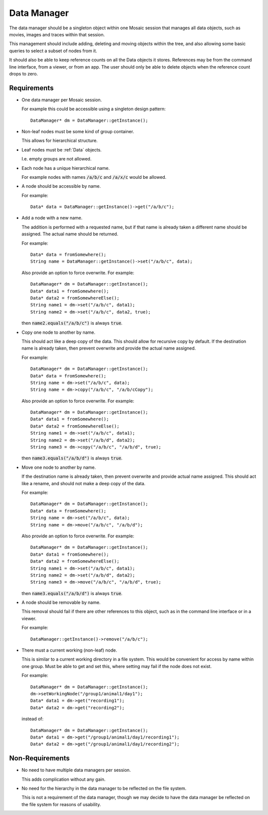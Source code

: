 .. _DataManager:

Data Manager
------------

The data manager should be a singleton object within one Mosaic session that
manages all data objects, such as movies, images and traces within that
session.

This management should include adding, deleting and moving objects within the
tree, and also allowing some basic queries to select a subset of nodes from
it.

It should also be able to keep reference counts on all the Data objects it
stores. References may be from the command line interface, from a viewer,
or from an app. The user should only be able to delete objects when the
reference count drops to zero.


Requirements
^^^^^^^^^^^^

- One data manager per Mosaic session.

  For example this could be accessible using a singleton design pattern::

    DataManager* dm = DataManager::getInstance();

- Non-leaf nodes must be some kind of group container.

  This allows for hierarchical structure.

- Leaf nodes must be :ref:`Data` objects.

  I.e. empty groups are not allowed.

- Each node has a unique hierarchical name.

  For example nodes with names :code:`/a/b/c` and :code:`/a/x/c` would be allowed.

- A node should be accessible by name.

  For example::

    Data* data = DataManager::getInstance()->get("/a/b/c");

- Add a node with a new name.

  The addition is performed with a requested name, but if that name is
  already taken a different name should be assigned. The actual name
  should be returned.

  For example::

    Data* data = fromSomewhere();
    String name = DataManager::getInstance()->set("/a/b/c", data);

  Also provide an option to force overwrite. For example::

    DataManager* dm = DataManager::getInstance();
    Data* data1 = fromSomewhere();
    Data* data2 = fromSomewhereElse();
    String name1 = dm->set("/a/b/c", data1);
    String name2 = dm->set("/a/b/c", data2, true);

  then :code:`name2.equals("/a/b/c")` is always :code:`true`.

- Copy one node to another by name.

  This should act like a deep copy of the data.
  This should allow for recursive copy by default. If the destination name
  is already taken, then prevent overwrite and provide the actual name
  assigned.

  For example::

    DataManager* dm = DataManager::getInstance();
    Data* data = fromSomewhere();
    String name = dm->set("/a/b/c", data);
    String name = dm->copy("/a/b/c", "/a/b/cCopy");

  Also provide an option to force overwrite. For example::

    DataManager* dm = DataManager::getInstance();
    Data* data1 = fromSomewhere();
    Data* data2 = fromSomewhereElse();
    String name1 = dm->set("/a/b/c", data1);
    String name2 = dm->set("/a/b/d", data2);
    String name3 = dm->copy("/a/b/c", "/a/b/d", true);

  then :code:`name3.equals("/a/b/d")` is always :code:`true`.

- Move one node to another by name.

  If the destination name is already taken, then prevent overwrite and
  provide actual name assigned. This should act like a rename, and should
  not make a deep copy of the data.

  For example::

    DataManager* dm = DataManager::getInstance();
    Data* data = fromSomewhere();
    String name = dm->set("/a/b/c", data);
    String name = dm->move("/a/b/c", "/a/b/d");

  Also provide an option to force overwrite. For example::

    DataManager* dm = DataManager::getInstance();
    Data* data1 = fromSomewhere();
    Data* data2 = fromSomewhereElse();
    String name1 = dm->set("/a/b/c", data1);
    String name2 = dm->set("/a/b/d", data2);
    String name3 = dm->move("/a/b/c", "/a/b/d", true);

  then :code:`name3.equals("/a/b/d")` is always :code:`true`.

- A node should be removable by name.

  This removal should fail if there are other references to this object, such
  as in the command line interface or in a viewer.

  For example::

    DataManager::getInstance()->remove("/a/b/c");

- There must a current working (non-leaf) node.

  This is similar to a current working directory in a file system.
  This would be convenient for access by name within one group.
  Must be able to get and set this, where setting may fail if the
  node does not exist.

  For example::

    DataManager* dm = DataManager::getInstance();
    dm->setWorkingNode("/group1/animal1/day1");
    Data* data1 = dm->get("recording1");
    Data* data2 = dm->get("recording2");

  instead of::

    DataManager* dm = DataManager::getInstance();
    Data* data1 = dm->get("/group1/animal1/day1/recording1");
    Data* data2 = dm->get("/group1/animal1/day1/recording2");


Non-Requirements
^^^^^^^^^^^^^^^^

- No need to have multiple data managers per session.

  This adds complication without any gain.

- No need for the hierarchy in the data manager to be reflected on the
  file system.

  This is not a requirement of the data manager, though we may decide to
  have the data manager be reflected on the file system for reasons of
  usability.

